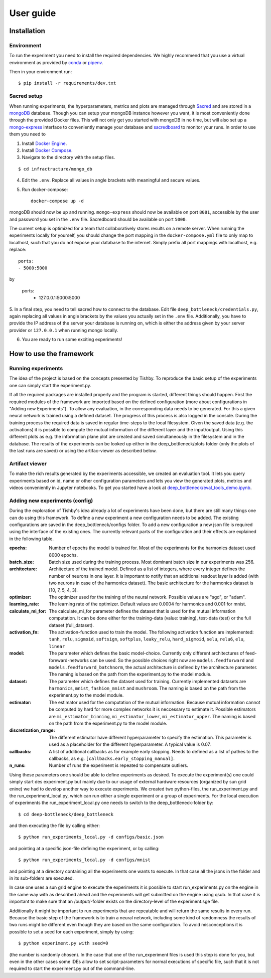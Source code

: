 User guide
==========

Installation
------------

Environment
^^^^^^^^^^^
To run the experiment you need to install the required dependencies. 
We highly recommend that you use a virtual environment as provided 
by `conda <https://conda.io/docs/>`_ or `pipenv <https://docs.pipenv.org/>`_.


Then in your environment run::

    $ pip install -r requirements/dev.txt


Sacred setup
^^^^^^^^^^^^
When running experiments, the hyperparameters, metrics and plots are managed through
`Sacred <http://sacred.readthedocs.io>`_ and are stored in a `mongoDB <https://www.mongodb.com/>`_ 
database. Though you can setup your mongoDB instance however you want, it is most 
conveniently done through the 
provided Docker files. This will not only get you started with mongoDB in no time, but will
also set up a `mongo-express <https://github.com/mongo-express/mongo-express>`_ interface to conveniently manage your database and 
`sacredboard <https://github.com/chovanecm/sacredboard>`_ to monitor your runs. In order to use them you need 
to

1. Install `Docker Engine <https://docs.docker.com/install/>`_.
2. Install `Docker Compose <https://docs.docker.com/compose/install/>`_.
3. Navigate to the directory with the setup files.

:: 

    $ cd infractructure/mongo_db

4. Edit the ``.env``. Replace all values in angle brackets with meaningful and secure values. 

5. Run docker-compose::

    docker-compose up -d

mongoDB should now be up and running. ``mongo-express`` should now be available on port ``8081``, accessible by 
the user and password you set in the ``.env`` file. Sacredboard should be available on port ``5000``.

The current setup is optimized for a team that collaboratively stores results on a remote server.
When running the experiments locally for yourself, you should change the port mapping in the 
``docker-compose.yml`` file to only map to localhost, such that you do not expose your database to
the internet. Simply prefix all port mappings with localhost, e.g. replace::

    ports:
    - 5000:5000

by

    ports:
      - 127.0.0.1:5000:5000


5. In a final step, you need to tell sacred how to connect to the database. Edit file 
``deep_bottleneck/credentials.py``, again replacing all values in angle brackets by the 
values you actually set in the ``.env`` file. Additionally, you have to provide the IP 
address of the server your database is running on, which is either the address given 
by your server provider or ``127.0.0.1`` when running mongo locally.

6. You are ready to run some exciting experiments!

How to use the framework
------------------------

Running experiments
^^^^^^^^^^^^^^^^^^^
The idea of the project is based on the concepts presented by Tishby.
To reproduce the basic setup of the experiments one can simply start the experiment.py.

If all the required packages are installed properly and the program is started, different things should happen.
First the required modules of the framework are imported based on the defined configuration
(more about configurations in "Adding new Experiments"). To allow any evaluation, in the corresponding data
needs to be generated. For this a given neural network is trained using a defined dataset. The progress of this process is also logged in the console.
During the training process the required data is saved in regular time-steps to the local filesystem.
Given the saved data (e.g. the activations) it is possible to compute the mutual information of the different layer and the input/output.
Using this different plots as e.g. the information plane plot are created and saved simultaneously in the filesystem and in the database.
The results of the experiments can be looked up either in the deep_bottleneck/plots folder (only the plots of the last runs are saved)
or using the artifac-viewer as described below.

Artifact viewer 
^^^^^^^^^^^^^^^
To make the rich results generated by the experiments accessible, we 
created an evaluation tool. It lets you query experiments based on
id, name or other configuration parameters and lets you view
the generated plots, metrics and videos conveniently in Jupyter 
notebooks. To get you started have a look at 
`deep_bottleneck/eval_tools_demo.ipynb <https://github.com/neuroinfo-os/deep-bottleneck/blob/master/deep_bottleneck/eval_tools_demo.ipynb>`_.



Adding new experiments (config)
^^^^^^^^^^^^^^^^^^^^^^^^^^^^^^^
During the exploration of Tishby's idea already a lot of experiments have been done, but there are still many things
one can do using this framework. To define a new experiment a new configuration needs to be added.
The existing configurations are saved in the deep_bottleneck/configs folder.
To add a new configuration a new json file is required using the interface of the existing ones.
The currently relevant parts of the configuration and their effects are explained in the following table.

:epochs:
    Number of epochs the model is trained for.
    Most of the experiments for the harmonics dataset used 8000 epochs.
:batch_size:
    Batch size used during the training process.
    Most dominant batch size in our experiments was 256.
:architecture:
    Architecture of the trained model.
    Defined as a list of integers, where every integer defines the number of neurons in one layer.
    It is important to notify that an additional readout layer is added (with two neurons in case of the harmonics dataset).
    The basic architecture for the harmonics dataset is [10, 7, 5, 4, 3].
:optimizer:
    The optimizer used for the training of the neural network.
    Possible values are "sgd", or "adam".
:learning_rate:
    The learning rate of the optimizer.
    Default values are 0.0004 for harmonics and 0.001 for mnist.
:calculate_mi_for:
    The calculate_mi_for parameter defines the dataset that is used for the mutual information computation.
    It can be done either for the training-data (value: training), test-data (test) or the full dataset (full_dataset).
:activation_fn:
    The activation-function used to train the model. The following activation function are implemented:
    ``tanh``, ``relu``, ``sigmoid``, ``softsign``, ``softplus``, ``leaky_relu``, ``hard_sigmoid``, ``selu``, ``relu6``, ``elu``, ``linear``
:model:
    The parameter which defines the basic model-choice. Currently only different architectures of feed-foreward-networks can be used.
    So the possible choices right now are ``models.feedforward`` and ``models.feedforward_batchnorm``, the actual architecture is defined by the architecture parameter.
    The naming is based on the path from the experiment.py to the model module.
:dataset:
    The parameter which defines the dataset used for training.
    Currently implemented datasets are ``harmonics``, ``mnist``, ``fashion_mnist`` and ``mushroom``.
    The naming is based on the path from the experiment.py to the model module.
:estimator:
    The estimator used for the computation of the mutual information. Because mutual information cannot be computed by hard for more complex networks it is neccessary to estimate it.
    Possible estimators are ``mi_estimator_binning``, ``mi_estimator_lower``, ``mi_estimator_upper``.
    The naming is based on the path from the experiment.py to the model module.
:discretization_range:
    The different estimator have different hyperparameter to specify the estimation. This parameter is used as a placeholder for the different hyperparameter.
    A typical value is 0.07.
:callbacks:
    A list of additional callbacks as for example early stopping.
    Needs to defined as a list of pathes to the callbacks, as e.g. ``[callbacks.early_stopping_manual]``.
:n_runs:
    Number of runs the experiment is repeated to compensate outliers.


Using these parameters one should be able to define experiments as desired. To execute the experiment(s) one could
simply start des experiment.py but mainly due to our usage of external hardware resources (organized by sun grid enine)
we had to develop another way to execute experiments.
We created two python-files, the run_experiment.py and the run_experiment_local.py, which can run either a single experiment or a group of experiments.
For the local execution of experiments the run_experiment_local.py one needs to switch to the deep_bottleneck-folder by::

    $ cd deep-bottleneck/deep_bottleneck

and then executing the file by calling either::

    $ python run_experiments_local.py -d configs/basic.json

and pointing at a specific json-file defining the experiment, or by calling::

    $ python run_experiments_local.py -d configs/mnist

and pointing at a directory containing all the experiments one wants to execute.
In that case all the jsons in the folder and in its sub-folders are executed.

In case one uses a sun grid engine to execute the experiments it is possible to start run_experiments.py on the engine
in the same way with as described ahead and the experiments will get submitted on the engine using qsub.
In that case it is important to make sure that an /output/-folder exists on the directory-level of the experiment.sge file.

Additionally it might be important to run experiments that are repeatable and will return the same results in every run.
Because the basic step of the framework is to train a neural network, including some kind of randomness the results of
two runs might be different even though they are based on the same configuration.
To avoid misconceptions it is possible to set a seed for each experiment, simply by using::

    $ python experiment.py with seed=0

(the number is randomly chosen). In the case that one of the run_experiment files is used this step is done for you,
but even in the other cases some IDEs allow to set script-parameters for normal executions of specific file,
such that it is not required to start the experiment.py out of the command-line.

